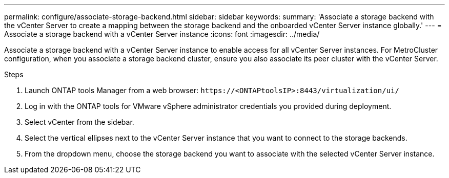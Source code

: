 ---
permalink: configure/associate-storage-backend.html
sidebar: sidebar
keywords:
summary: 'Associate a storage backend with the vCenter Server to create a mapping between the storage backend and the onboarded vCenter Server instance globally.'
---
= Associate a storage backend with a vCenter Server instance
:icons: font
:imagesdir: ../media/

[.lead]
Associate a storage backend with a vCenter Server instance to enable access for all vCenter Server instances. For MetroCluster configuration, when you associate a storage backend cluster, ensure you also associate its peer cluster with the vCenter Server.

.Steps

. Launch ONTAP tools Manager from a web browser: `\https://<ONTAPtoolsIP>:8443/virtualization/ui/` 
. Log in with the ONTAP tools for VMware vSphere administrator credentials you provided during deployment. 
. Select vCenter from the sidebar.
. Select the vertical ellipses next to the vCenter Server instance that you want to connect to the storage backends.
. From the dropdown menu, choose the storage backend you want to associate with the selected vCenter Server instance.
